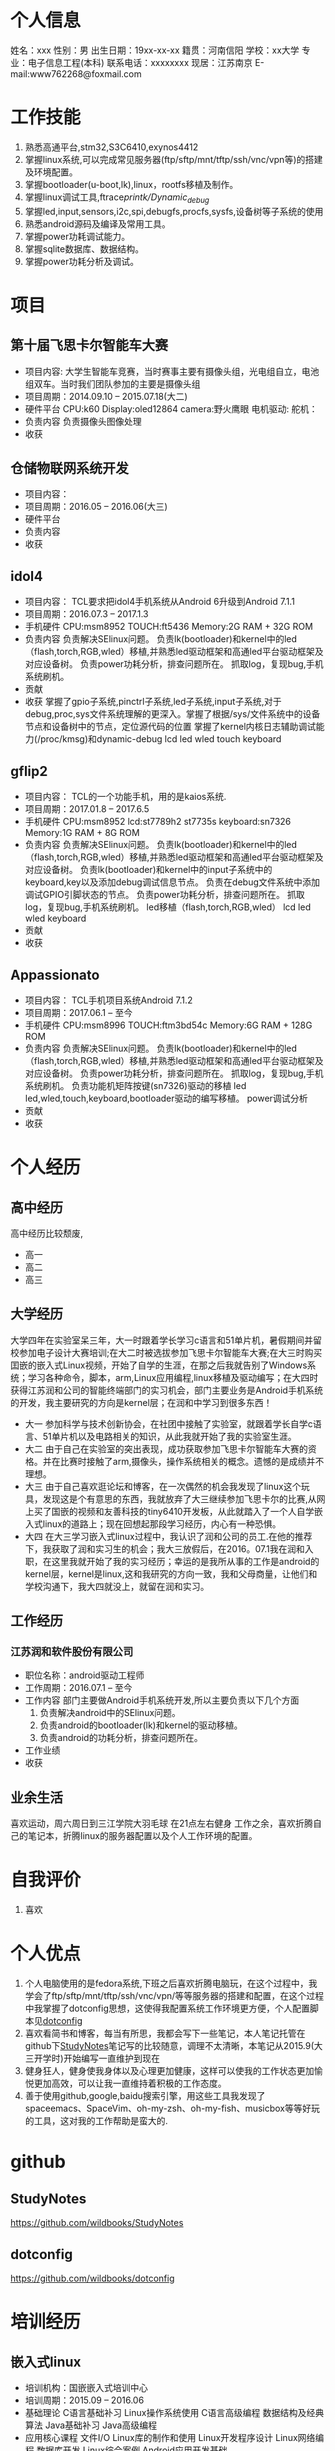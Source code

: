 * 个人信息
  姓名：xxx                              性别：男
  出生日期：19xx-xx-xx                   籍贯：河南信阳
  学校：xx大学                           专业：电子信息工程(本科)
  联系电话：xxxxxxxx                     现居：江苏南京
  E-mail:www762268@foxmail.com
* 工作技能
  1. 熟悉高通平台,stm32,S3C6410,exynos4412
  2. 掌握linux系统,可以完成常见服务器(ftp/sftp/mnt/tftp/ssh/vnc/vpn等)的搭建及环境配置。
  3. 掌握bootloader(u-boot,lk),linux，rootfs移植及制作。
  4. 掌握linux调试工具,ftrace/printk/Dynamic_debug/
  5. 掌握led,input,sensors,i2c,spi,debugfs,procfs,sysfs,设备树等子系统的使用
  6. 熟悉android源码及编译及常用工具。
  7. 掌握power功耗调试能力。
  8. 掌握sqlite数据库、数据结构。
  9. 掌握power功耗分析及调试。
* 项目
** 第十届飞思卡尔智能车大赛
   + 项目内容:
     大学生智能车竞赛，当时赛事主要有摄像头组，光电组自立，电池组双车。当时我们团队参加的主要是摄像头组
   + 项目周期：2014.09.10 -- 2015.07.18(大二)
   + 硬件平台
     CPU:k60
     Display:oled12864
     camera:野火鹰眼
     电机驱动:
     舵机：
   + 负责内容
     负责摄像头图像处理
   + 收获
** 仓储物联网系统开发
   + 项目内容：
   + 项目周期：2016.05 -- 2016.06(大三)
   + 硬件平台
   + 负责内容
   + 收获
** idol4
   + 项目内容：
     TCL要求把idol4手机系统从Android 6升级到Android 7.1.1
   + 项目周期：2016.07.3 -- 2017.1.3
   + 手机硬件
     CPU:msm8952
     TOUCH:ft5436
     Memory:2G RAM + 32G ROM
   + 负责内容
     负责解决SElinux问题。
     负责lk(bootloader)和kernel中的led（flash,torch,RGB,wled）移植,并熟悉led驱动框架和高通led平台驱动框架及对应设备树。
     负责power功耗分析，排查问题所在。
     抓取log，复现bug,手机系统刷机。
   + 贡献
   + 收获
     掌握了gpio子系统,pinctrl子系统,led子系统,input子系统,对于debug,proc,sys文件系统理解的更深入。掌握了根据/sys/文件系统中的设备节点和设备树中的节点，定位源代码的位置
     掌握了kernel内核日志辅助调试能力(/proc/kmsg)和dynamic-debug
     lcd
     led
     wled
     touch
     keyboard
** gflip2
   + 项目内容：
     TCL的一个功能手机，用的是kaios系统.
   + 项目周期：2017.01.8 -- 2017.6.5
   + 手机硬件
     CPU:msm8952
     lcd:st7789h2 st7735s
     keyboard:sn7326
     Memory:1G RAM + 8G ROM
   + 负责内容
     负责解决SElinux问题。
     负责lk(bootloader)和kernel中的led（flash,torch,RGB,wled）移植,并熟悉led驱动框架和高通led平台驱动框架及对应设备树。
     负责lk(bootloader)和kernel中的input子系统中的keyboard,key以及添加debug调试信息节点。
     负责在debug文件系统中添加调试GPIO引脚状态的节点。
     负责power功耗分析，排查问题所在。
     抓取log，复现bug,手机系统刷机。
     led移植（flash,torch,RGB,wled）
     lcd
     led
     wled
     keyboard
   + 贡献
   + 收获
** Appassionato
   + 项目内容：
     TCL手机项目系统Android 7.1.2
   + 项目周期：2017.06.1 -- 至今
   + 手机硬件
     CPU:msm8996
     TOUCH:ftm3bd54c
     Memory:6G RAM + 128G ROM
   + 负责内容
     负责解决SElinux问题。
     负责lk(bootloader)和kernel中的led（flash,torch,RGB,wled）移植,并熟悉led驱动框架和高通led平台驱动框架及对应设备树。
     负责power功耗分析，排查问题所在。
     抓取log，复现bug,手机系统刷机。
     负责功能机矩阵按键(sn7326)驱动的移植
     led
     led,wled,touch,keyboard,bootloader驱动的编写移植。
     power调试分析
   + 贡献
   + 收获
* 个人经历
** 高中经历
   高中经历比较颓废,
   + 高一
   + 高二
   + 高三
** 大学经历
   大学四年在实验室呆三年，大一时跟着学长学习c语言和51单片机，暑假期间并留校参加电子设计大赛培训;在大二时被选拔参加飞思卡尔智能车大赛;在大三时购买囯嵌的嵌入式Linux视频，开始了自学的生涯，在那之后我就告别了Windows系统；学习各种命令，脚本，arm,Linux应用编程,linux移植及驱动编写；在大四时获得江苏润和公司的智能终端部门的实习机会，部门主要业务是Android手机系统的开发，我主要研究的方向是kernel层；在润和中学习到很多东西！
   + 大一
     参加科学与技术创新协会，在社团中接触了实验室，就跟着学长自学c语言、51单片机以及电路相关的知识，从此我就开始了我的实验室生涯。
   + 大二
     由于自己在实验室的突出表现，成功获取参加飞思卡尔智能车大赛的资格。并在比赛时接触了arm,摄像头，操作系统相关的概念。遗憾的是成绩并不理想。
   + 大三
     由于自己喜欢逛论坛和博客，在一次偶然的机会我发现了linux这个玩具，发现这是个有意思的东西，我就放弃了大三继续参加飞思卡尔的比赛,从网上买了国嵌的视频和友善科技的tiny6410开发板，从此就踏入了一个人自学嵌入式linux的道路上；现在回想起那段学习经历，内心有一种恐惧。
   + 大四
     在大三学习嵌入式linux过程中，我认识了润和公司的员工.在他的推荐下，我获取了润和实习生的机会；我大三放假后，在2016。07.1我在润和入职，在这里我就开始了我的实习经历；幸运的是我所从事的工作是android的kernel层，kernel是linux,这和我研究的方向一致，我和父母商量，让他们和学校沟通下，我大四就没上，就留在润和实习。
** 工作经历
*** 江苏润和软件股份有限公司
    + 职位名称：android驱动工程师
    + 工作周期：2016.07.1 -- 至今
    + 工作内容
      部门主要做Android手机系统开发,所以主要负责以下几个方面
      1. 负责解决android中的SElinux问题。
      2. 负责android的bootloader(lk)和kernel的驱动移植。
      3. 负责android的功耗分析，排查问题所在。
    + 工作业绩
    + 收获
** 业余生活
   喜欢运动，周六周日到三江学院大羽毛球
   在21点左右健身
   工作之余，喜欢折腾自己的笔记本，折腾linux的服务器配置以及个人工作环境的配置。
* 自我评价
  1. 喜欢
* 个人优点
  1. 个人电脑使用的是fedora系统,下班之后喜欢折腾电脑玩，在这个过程中，我学会了ftp/sftp/mnt/tftp/ssh/vnc/vpn/等等服务器的搭建和配置，在这个过程中我掌握了dotconfig思想，这使得我配置系统工作环境更方便，个人配置脚本见[[https://github.com/wildbooks/dotconfig][dotconfig]]
  2. 喜欢看简书和博客，每当有所思，我都会写下一些笔记，本人笔记托管在github下[[https://github.com/wildbooks/StudyNotes][StudyNotes]]笔记写的比较随意，调理不太清晰，本笔记从2015.9(大三开学时)开始编写一直维护到现在
  3. 健身狂人，健身使我身体以及心理更加健康，这样可以使我的工作状态更加愉悦更加高效，可以让我一直维持着积极的工作态度。
  4. 善于使用github,google,baidu搜索引擎，用这些工具我发现了spaceemacs、SpaceVim、oh-my-zsh、oh-my-fish、musicbox等等好玩的工具，这对我的工作帮助是蛮大的.
* github
** StudyNotes
   https://github.com/wildbooks/StudyNotes
** dotconfig
   https://github.com/wildbooks/dotconfig
* 培训经历
** 嵌入式linux
   + 培训机构：国嵌嵌入式培训中心
   + 培训周期：2015.09 -- 2016.06
   + 基础理论
     C语言基础补习
     Linux操作系统使用
     C语言高级编程
     数据结构及经典算法
     Java基础补习
     Java高级编程
   + 应用核心课程
     文件I/O
     Linux库的制作和使用
     Linux开发程序设计
     Linux网络编程
     数据库开发
     Linux综合案例
     Android应用开发基础
   + 底层开发核心课程
     ARM处理器编程
     ARM硬件接口编程
     物联网基础
     Linux系统移植
     Linux内核开发
     Linux驱动开发
     Android移植开发
   + 项目实战
     基于WiFi的智能小车开发
     仓储物联网系统开发
     基于MEMS的四旋翼飞行器开发
     便携式智能医疗系统开发
     智能农业系统开发
     智能家居+VR系统开发
* 社交账号
  + github
    github.com/wildbooks
  + zhihu
  + jianshu
    wildbook
  + 微信
    wildbook
  + 脉脉
    wildbook
